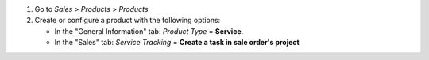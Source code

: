 #. Go to *Sales > Products > Products*
#. Create or configure a product with the following options:

   * In the "General Information" tab: *Product Type* = **Service**.
   * In the "Sales" tab: *Service Tracking* =
     **Create a task in sale order's project**
